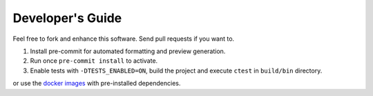 =================
Developer's Guide
=================

Feel free to fork and enhance this software. Send pull requests if you want to.

1. Install pre-commit for automated formatting and preview generation.
2. Run once ``pre-commit install`` to activate.
3. Enable tests with ``-DTESTS_ENABLED=ON``, build the project and execute ``ctest`` in ``build/bin`` directory.

or use the `docker images <https://github.com/lrlunin?tab=packages&repo_name=tango-moench>`_ with pre-installed dependencies.
